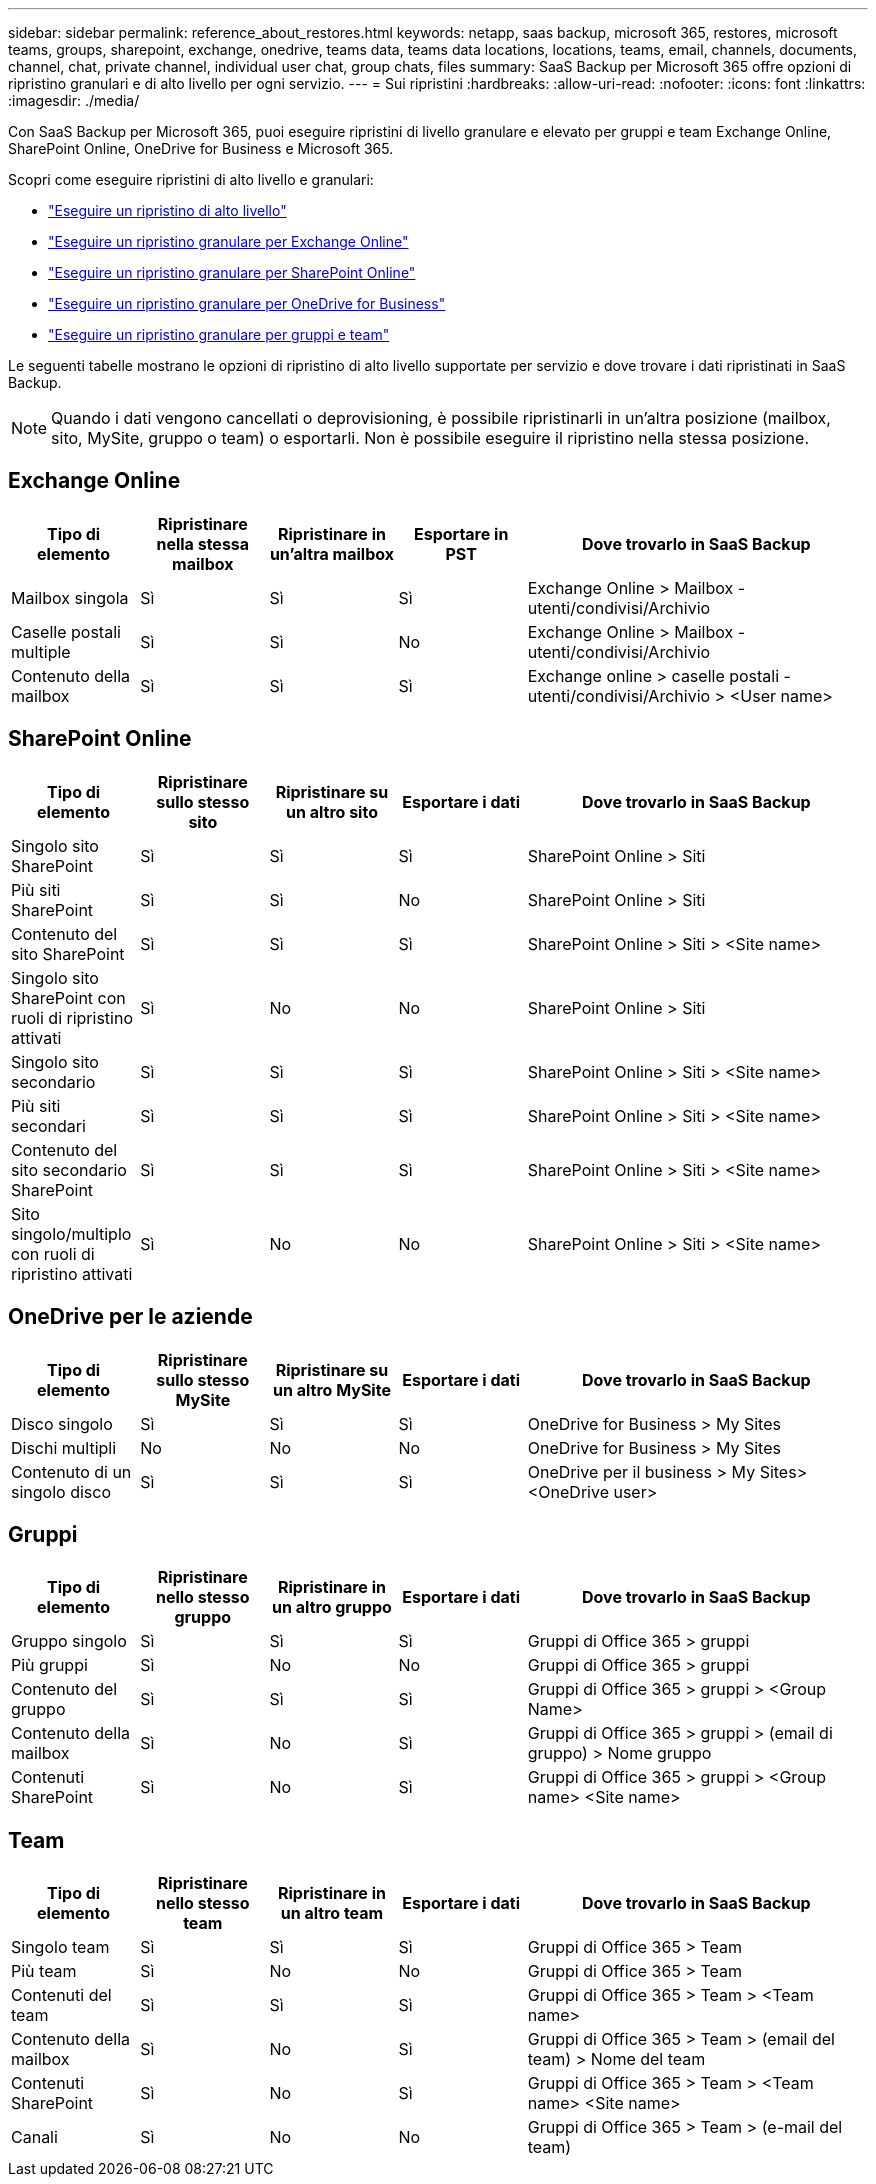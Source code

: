 ---
sidebar: sidebar 
permalink: reference_about_restores.html 
keywords: netapp, saas backup, microsoft 365, restores, microsoft teams, groups, sharepoint, exchange, onedrive, teams data, teams data locations, locations, teams, email, channels, documents, channel, chat, private channel, individual user chat, group chats, files 
summary: SaaS Backup per Microsoft 365 offre opzioni di ripristino granulari e di alto livello per ogni servizio. 
---
= Sui ripristini
:hardbreaks:
:allow-uri-read: 
:nofooter: 
:icons: font
:linkattrs: 
:imagesdir: ./media/


[role="lead"]
Con SaaS Backup per Microsoft 365, puoi eseguire ripristini di livello granulare e elevato per gruppi e team Exchange Online, SharePoint Online, OneDrive for Business e Microsoft 365.

Scopri come eseguire ripristini di alto livello e granulari:

* link:task_performing_high_level_restore.html["Eseguire un ripristino di alto livello"]
* link:task_performing_granular_level_restore_exchange.html["Eseguire un ripristino granulare per Exchange Online"]
* link:task_performing_granular_level_restore_sharepoint.html["Eseguire un ripristino granulare per SharePoint Online"]
* link:task_performing_granular_level_restore_onedrive.html["Eseguire un ripristino granulare per OneDrive for Business"]
* link:task_performing_granular_level_restore_teams.html["Eseguire un ripristino granulare per gruppi e team"]


Le seguenti tabelle mostrano le opzioni di ripristino di alto livello supportate per servizio e dove trovare i dati ripristinati in SaaS Backup.


NOTE: Quando i dati vengono cancellati o deprovisioning, è possibile ripristinarli in un'altra posizione (mailbox, sito, MySite, gruppo o team) o esportarli. Non è possibile eseguire il ripristino nella stessa posizione.



== Exchange Online

[cols="15a,15a,15a,15a,40"]
|===
| Tipo di elemento | Ripristinare nella stessa mailbox | Ripristinare in un'altra mailbox | Esportare in PST | Dove trovarlo in SaaS Backup 


 a| 
Mailbox singola
 a| 
Sì
 a| 
Sì
 a| 
Sì
| Exchange Online > Mailbox - utenti/condivisi/Archivio 


 a| 
Caselle postali multiple
 a| 
Sì
 a| 
Sì
 a| 
No
| Exchange Online > Mailbox - utenti/condivisi/Archivio 


 a| 
Contenuto della mailbox
 a| 
Sì
 a| 
Sì
 a| 
Sì
| Exchange online > caselle postali - utenti/condivisi/Archivio > <User name> 
|===


== SharePoint Online

[cols="15a,15a,15a,15a,40"]
|===
| Tipo di elemento | Ripristinare sullo stesso sito | Ripristinare su un altro sito | Esportare i dati | Dove trovarlo in SaaS Backup 


 a| 
Singolo sito SharePoint
 a| 
Sì
 a| 
Sì
 a| 
Sì
| SharePoint Online > Siti 


 a| 
Più siti SharePoint
 a| 
Sì
 a| 
Sì
 a| 
No
| SharePoint Online > Siti 


 a| 
Contenuto del sito SharePoint
 a| 
Sì
 a| 
Sì
 a| 
Sì
| SharePoint Online > Siti > <Site name> 


 a| 
Singolo sito SharePoint con ruoli di ripristino attivati
 a| 
Sì
 a| 
No
 a| 
No
| SharePoint Online > Siti 


 a| 
Singolo sito secondario
 a| 
Sì
 a| 
Sì
 a| 
Sì
| SharePoint Online > Siti > <Site name> 


 a| 
Più siti secondari
 a| 
Sì
 a| 
Sì
 a| 
Sì
| SharePoint Online > Siti > <Site name> 


 a| 
Contenuto del sito secondario SharePoint
 a| 
Sì
 a| 
Sì
 a| 
Sì
| SharePoint Online > Siti > <Site name> 


 a| 
Sito singolo/multiplo con ruoli di ripristino attivati
 a| 
Sì
 a| 
No
 a| 
No
| SharePoint Online > Siti > <Site name> 
|===


== OneDrive per le aziende

[cols="15a,15a,15a,15a,40"]
|===
| Tipo di elemento | Ripristinare sullo stesso MySite | Ripristinare su un altro MySite | Esportare i dati | Dove trovarlo in SaaS Backup 


 a| 
Disco singolo
 a| 
Sì
 a| 
Sì
 a| 
Sì
| OneDrive for Business > My Sites 


 a| 
Dischi multipli
 a| 
No
 a| 
No
 a| 
No
| OneDrive for Business > My Sites 


 a| 
Contenuto di un singolo disco
 a| 
Sì
 a| 
Sì
 a| 
Sì
| OneDrive per il business > My Sites> <OneDrive user> 
|===


== Gruppi

[cols="15a,15a,15a,15a,40"]
|===
| Tipo di elemento | Ripristinare nello stesso gruppo | Ripristinare in un altro gruppo | Esportare i dati | Dove trovarlo in SaaS Backup 


 a| 
Gruppo singolo
 a| 
Sì
 a| 
Sì
 a| 
Sì
| Gruppi di Office 365 > gruppi 


 a| 
Più gruppi
 a| 
Sì
 a| 
No
 a| 
No
| Gruppi di Office 365 > gruppi 


 a| 
Contenuto del gruppo
 a| 
Sì
 a| 
Sì
 a| 
Sì
| Gruppi di Office 365 > gruppi > <Group Name> 


 a| 
Contenuto della mailbox
 a| 
Sì
 a| 
No
 a| 
Sì
| Gruppi di Office 365 > gruppi > (email di gruppo) > Nome gruppo 


 a| 
Contenuti SharePoint
 a| 
Sì
 a| 
No
 a| 
Sì
| Gruppi di Office 365 > gruppi > <Group name> <Site name> 
|===


== Team

[cols="15a,15a,15a,15a,40"]
|===
| Tipo di elemento | Ripristinare nello stesso team | Ripristinare in un altro team | Esportare i dati | Dove trovarlo in SaaS Backup 


 a| 
Singolo team
 a| 
Sì
 a| 
Sì
 a| 
Sì
| Gruppi di Office 365 > Team 


 a| 
Più team
 a| 
Sì
 a| 
No
 a| 
No
| Gruppi di Office 365 > Team 


 a| 
Contenuti del team
 a| 
Sì
 a| 
Sì
 a| 
Sì
| Gruppi di Office 365 > Team > <Team name> 


 a| 
Contenuto della mailbox
 a| 
Sì
 a| 
No
 a| 
Sì
| Gruppi di Office 365 > Team > (email del team) > Nome del team 


 a| 
Contenuti SharePoint
 a| 
Sì
 a| 
No
 a| 
Sì
| Gruppi di Office 365 > Team > <Team name> <Site name> 


 a| 
Canali
 a| 
Sì
 a| 
No
 a| 
No
| Gruppi di Office 365 > Team > (e-mail del team) 
|===